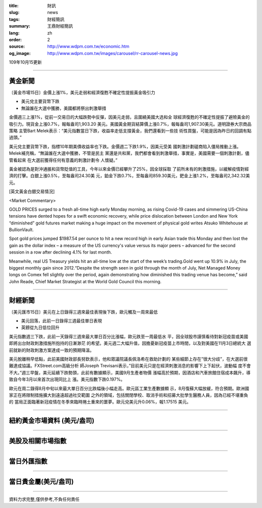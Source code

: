 :title: 財訊
:slug: news
:tags: 財經簡訊
:summary: 王鼎財經簡訊
:lang: zh
:order: 2
:source: http://www.wdpm.com.tw/economic.htm
:og_image: http://www.wdpm.com.tw/images/carousel/rr-carousel-news.jpg

109年10月15更新

----

黃金新聞
++++++++

〔黃金市場15日〕金價上漲1%，美元走弱和經濟復甦不確定性提振黃金吸引力

* 美元兌主要貨幣下跌
* 無論誰在大選中獲勝，美國都將祭出刺激舉措

金價週三上漲1%，從前一交易日的大幅跌勢中反彈，因美元走弱，且圍繞美國大选和全
球經濟復甦的不確定性提振了避險黃金的吸引力。現貨金上漲0.7%，報每盎司1,903.20
美元。美國黃金期貨結算價上漲0.7%，報每盎司1,907.30美元。道明證券大宗商品策略
主管Bart Melek表示：“美元指數當日下跌，收益率走低支撐黃金，我們還看到一些技
術性買盤，可能是因為昨日的回調有點過頭。”

美元兌主要貨幣下跌，指標10年期美債收益率也下跌。金價週二下跌1.9%，因美元受美
國刺激計劃磋商陷入僵局推動上漲。Melek補充稱，“無論誰在大選中獲勝，不管是民主
黨還是共和黨，我們都會看到刺激舉措，事實是，美國需要一個刺激計劃，儘管看起來
在大選前獲得任何有意義的刺激計劃令
人懷疑。”

黃金被認為是對沖通脹和貨幣貶值的工具，今年以來金價已經攀升了25%，因全球採取
了前所未有的刺激措施，以緩解疫情對經濟的打擊。白銀上漲0.5%，至每盎司24.30美
元，鉑金下跌0.7%，至每盎司859.30美元，鈀金上漲1.2%，至每盎司2,342.32美元。

















[英文黃金白銀交易情況]

<Market Commentary>

GOLD PRICES surged to a fresh all-time high early Monday morning, as 
rising Covid-19 cases and simmering US-China tensions have dented hopes 
for a swift economic recovery, while price dislocation between London and 
New York “diminished” gold futures market making a huge impact on the 
movement of physical gold writes Atsuko Whitehouse at BullionVault.
 
Spot gold prices jumped $1987.54 per ounce to hit a new record high in 
early Asian trade this Monday and then lost the gain as the dollar 
index – a measure of the US currency's value versus its major 
peers – advanced for the second session in a row after declining 4.1% 
for last month.
 
Meanwhile, real US Treasury yields hit an all-time low at the start of 
the week’s trading.Gold went up 10.9% in July, the biggest monthly gain 
since 2012.“Despite the strength seen in gold through the month of July, 
Net Managed Money longs on Comex fell slightly over the period, again 
demonstrating how diminished this trading venue has become,” said John 
Reade, Chief Market Strategist at the World Gold Council this morning.

----

財經新聞
++++++++

〔美元匯市15日〕美元在上日錄得三週來最佳表現後下跌，歐元觸及一周來最低

* 美元回落，此前一日錄得三週最佳單日表現
* 英鎊從九日低位回升

美元指數週三下跌，此前一天錄得三週來最大單日百分比漲幅，歐元跌至一周最低水
平，因全球股市謹慎看待對新冠疫苗或美國即將出台財政刺激措施所抱持的日漸渺茫
的希望。美元週二大幅升值，因擔憂新冠疫苗上市時間，以及對美國在11月3日總統大
選前就新的財政刺激方案達成一致的預期降溫。

美元脫離稍早低點，此前美國財政部長努欽表示，他和眾議院議長佩洛希在救助計劃的
某些細節上存在”很大分歧”，在大選前很難達成協議。FXStreet.com高級分析
師Joseph Trevisani表示，”目前美元只是在經濟刺激消息的影響下上下起伏，波動幅
度不會不大。”週三早盤，美元延續下跌勢頭，此前有數據顯示，美國9月生產者物價
漲幅高於預期，因酒店和汽車旅館住宿成本飆升，導致自今年3月以來首次出現同比上
漲。美元指數下跌0.197%。

歐元在周二錄得8月中旬以來最大單日百分比跌幅後小幅走高。歐元區工業生產數據顯
示，8月復蘇大幅放緩，符合預期。歐洲國家正在將限制措施擴大到遠遠超過社交範圍
之外的領域，包括關閉學校、取消手術和招募大批學生醫務人員，因為已經不堪重負的
當局正面臨著新冠疫情在冬季來臨時捲土重來的噩夢。歐元兌美元升0.06%，報1.17515
美元。










----

紐約黃金市場資料 (美元/盎司)
++++++++++++++++++++++++++++

.. raw:: html

  <A HREF="http://www.kitco.com/connecting.html">
  <IMG SRC="http://www.kitconet.com/images/quotes_4b2.gif" BORDER="0" ALT="[Most Recent Quotes from www.kitco.com]">
  </A>

----

美股及相關市場指數
++++++++++++++++++

.. raw:: html

  <!-- TradingView Widget BEGIN -->
  <div class="tradingview-widget-container">
    <div class="tradingview-widget-container__widget"></div>
    <div class="tradingview-widget-copyright"><a href="https://tw.tradingview.com/markets/indices/" rel="noopener" target="_blank"><span class="blue-text">指數行情</span></a>由TradingView提供</div>
    <script type="text/javascript" src="https://s3.tradingview.com/external-embedding/embed-widget-market-quotes.js" async>
    {
    "title": "指數",
    "width": 770,
    "height": 450,
    "locale": "zh_TW",
    "symbolsGroups": [
      {
        "name": "美國和加拿大",
        "symbols": [
          {
            "name": "FOREXCOM:SPXUSD",
            "displayName": "標準普爾500"
          },
          {
            "name": "FOREXCOM:NSXUSD",
            "displayName": "納斯達克100指數"
          },
          {
            "name": "CME_MINI:ES1!",
            "displayName": "E-迷你 標普指數期貨"
          },
          {
            "name": "INDEX:DXY",
            "displayName": "美元指數"
          },
          {
            "name": "FOREXCOM:DJI",
            "displayName": "道瓊斯 30"
          }
        ]
      },
      {
        "name": "歐洲",
        "symbols": [
          {
            "name": "INDEX:SX5E",
            "displayName": "歐元藍籌50"
          },
          {
            "name": "FOREXCOM:UKXGBP",
            "displayName": "富時100"
          },
          {
            "name": "INDEX:DEU30",
            "displayName": "德國DAX指數"
          },
          {
            "name": "INDEX:CAC40",
            "displayName": "法國 CAC 40 指數"
          },
          {
            "name": "INDEX:SMI"
          }
        ]
      },
      {
        "name": "亞太",
        "symbols": [
          {
            "name": "INDEX:NKY",
            "displayName": "日經225"
          },
          {
            "name": "INDEX:HSI",
            "displayName": "恆生"
          },
          {
            "name": "BSE:SENSEX",
            "displayName": "印度孟買指數"
          },
          {
            "name": "BSE:BSE500"
          },
          {
            "name": "INDEX:KSIC",
            "displayName": "韓國Kospi綜合指數"
          }
        ]
      }
    ],
    "colorTheme": "light"
  }
    </script>
  </div>
  <!-- TradingView Widget END -->

----

當日外匯指數
++++++++++++

.. raw:: html

  <!-- TradingView Widget BEGIN -->
  <div class="tradingview-widget-container">
    <div class="tradingview-widget-container__widget"></div>
    <div class="tradingview-widget-copyright"><a href="https://tw.tradingview.com/markets/currencies/forex-cross-rates/" rel="noopener" target="_blank"><span class="blue-text">外匯匯率</span></a>由TradingView提供</div>
    <script type="text/javascript" src="https://s3.tradingview.com/external-embedding/embed-widget-forex-cross-rates.js" async>
    {
    "width": "100%",
    "height": "100%",
    "currencies": [
      "EUR",
      "USD",
      "JPY",
      "GBP",
      "CNY",
      "TWD"
    ],
    "isTransparent": false,
    "colorTheme": "light",
    "locale": "zh_TW"
  }
    </script>
  </div>
  <!-- TradingView Widget END -->

----

當日貴金屬(美元/盎司)
+++++++++++++++++++++

.. raw:: html 

  <A HREF="http://www.kitco.com/connecting.html">
  <IMG SRC="http://www.kitconet.com/images/quotes_7a.gif" BORDER="0" ALT="[Most Recent Quotes from www.kitco.com]">
  </A>

----

資料力求完整,僅供參考,不負任何責任
